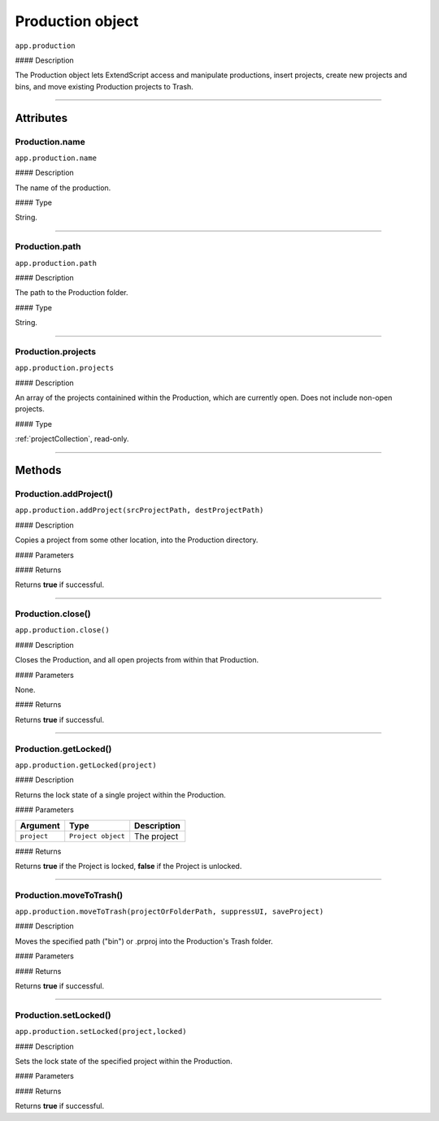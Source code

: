 .. highlight:: javascript

.. _production:

Production object
===================

``app.production``

#### Description

The Production object lets ExtendScript access and manipulate productions, insert projects, create new projects and bins, and move existing Production projects to Trash.

----

==========
Attributes
==========

.. _production.name:

Production.name
*********************************************

``app.production.name``

#### Description

The name of the production.

#### Type

String.

----

.. _production.path:

Production.path
****************

``app.production.path``

#### Description

The path to the Production folder.

#### Type

String.

----

.. _production.projects:

Production.projects
***************************

``app.production.projects``

#### Description

An array of the projects containined within the Production, which are currently open. Does not include non-open projects.

#### Type

:ref:`projectCollection`, read-only.

----

=======
Methods
=======

.. _production.addProject:

Production.addProject()
*********************************************

``app.production.addProject(srcProjectPath, destProjectPath)``

#### Description

Copies a project from some other location, into the Production directory.

#### Parameters

===================  ===========  =======================
Argument             Type         Description
===================  ===========  =======================
``srcProjectPath``   `String`   A path to the source project.
``destProjectPath``  `String`   A destination path for added project.
===================  ===========  =======================

#### Returns

Returns **true** if successful.

----

.. _production.close:

Production.close()
*********************************************

``app.production.close()``

#### Description

Closes the Production, and all open projects from within that Production.

#### Parameters

None.

#### Returns

Returns **true** if successful.

----

.. _production.getLocked:

Production.getLocked()
**************************

``app.production.getLocked(project)``

#### Description

Returns the lock state of a single project within the Production.

#### Parameters

=======================  ===================  =======================
Argument                 Type                 Description
=======================  ===================  =======================
``project``              ``Project object``   The project
=======================  ===================  =======================


#### Returns

Returns **true** if the Project is locked, **false** if the Project is unlocked.

----

.. _production.moveToTrash:

Production.moveToTrash()
*********************************************

``app.production.moveToTrash(projectOrFolderPath, suppressUI, saveProject)``

#### Description

Moves the specified path ("bin") or .prproj into the Production's Trash folder.

#### Parameters

=======================  ===========  =======================
Argument                 Type         Description
=======================  ===========  =======================
``projectOrFolderPath``  `String`   A path to the source project.
``suppressUI``           `Boolean`  Whether to suppress any resultant dialogues.
``saveProject``          `Boolean`  Whether to save the project(s) first.
=======================  ===========  =======================

#### Returns

Returns **true** if successful.

----

.. _production.setLocked:

Production.setLocked()
*********************************************

``app.production.setLocked(project,locked)``

#### Description

Sets the lock state of the specified project within the Production.

#### Parameters

================  ==================  =======================
Argument          Type                Description
================  ==================  =======================
``project``       ``Project object``  The project
``locked``        `Boolean`         ``True`` for locked, ``false`` for unlocked.
================  ==================  =======================

#### Returns

Returns **true** if successful.
